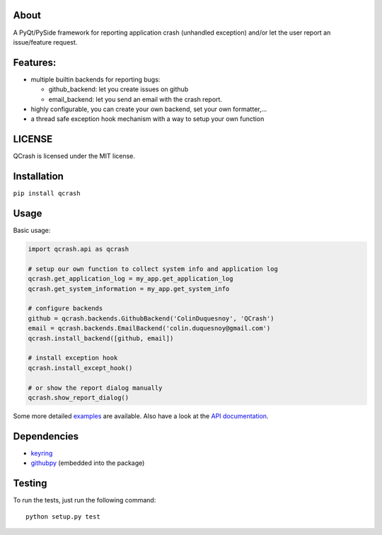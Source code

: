 About
-----

.. image:: https://coveralls.io/repos/github/ColinDuquesnoy/QCrash/badge.svg?branch=master
  :target: https://coveralls.io/github/ColinDuquesnoy/QCrash?branch=master
  :alt: API Coverage


.. image:: https://travis-ci.org/ColinDuquesnoy/QCrash.svg?branch=master
   :target: https://travis-ci.org/ColinDuquesnoy/QCrash
   :alt: Travis-CI Build Status


A PyQt/PySide framework for reporting application crash (unhandled exception)
and/or let the user report an issue/feature request.


Features:
---------

- multiple builtin backends for reporting bugs:

  - github_backend: let you create issues on github
  - email_backend: let you send an email with the crash report.

- highly configurable, you can create your own backend, set your own formatter,...
- a thread safe exception hook mechanism with a way to setup your own function

LICENSE
-------

QCrash is licensed under the MIT license.

Installation
------------

``pip install qcrash``

Usage
-----

Basic usage:

.. code-block:: python

    import qcrash.api as qcrash

    # setup our own function to collect system info and application log
    qcrash.get_application_log = my_app.get_application_log
    qcrash.get_system_information = my_app.get_system_info

    # configure backends
    github = qcrash.backends.GithubBackend('ColinDuquesnoy', 'QCrash')
    email = qcrash.backends.EmailBackend('colin.duquesnoy@gmail.com')
    qcrash.install_backend([github, email])

    # install exception hook
    qcrash.install_except_hook()

    # or show the report dialog manually
    qcrash.show_report_dialog()

Some more detailed `examples`_  are available. Also have a look at the
`API documentation`_.

Dependencies
------------

- `keyring`_
- `githubpy`_ (embedded into the package)


.. _keyring: https://pypi.python.org/pypi/keyring
.. _githubpy: https://github.com/michaelliao/githubpy
.. _examples: https://github.com/ColinDuquesnoy/QCrash/tree/master/examples
.. _API documentation: http://qcrash.readthedocs.org/en/latest/index.html


Testing
-------

To run the tests, just run the following command::

    python setup.py test
